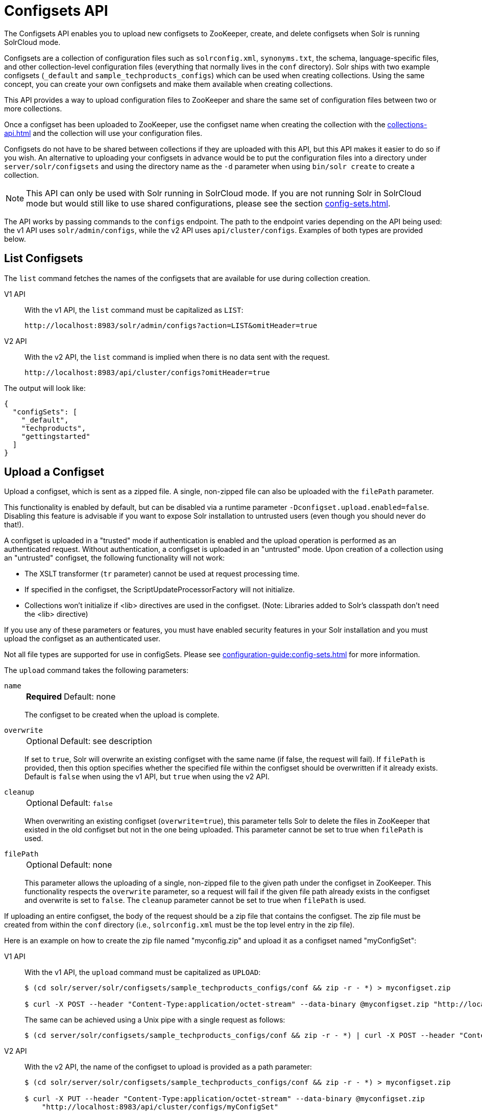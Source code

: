 = Configsets API
:tabs-sync-option:
:toclevels: 1
// Licensed to the Apache Software Foundation (ASF) under one
// or more contributor license agreements.  See the NOTICE file
// distributed with this work for additional information
// regarding copyright ownership.  The ASF licenses this file
// to you under the Apache License, Version 2.0 (the
// "License"); you may not use this file except in compliance
// with the License.  You may obtain a copy of the License at
//
//   http://www.apache.org/licenses/LICENSE-2.0
//
// Unless required by applicable law or agreed to in writing,
// software distributed under the License is distributed on an
// "AS IS" BASIS, WITHOUT WARRANTIES OR CONDITIONS OF ANY
// KIND, either express or implied.  See the License for the
// specific language governing permissions and limitations
// under the License.

The Configsets API enables you to upload new configsets to ZooKeeper, create, and delete configsets when Solr is running SolrCloud mode.

Configsets are a collection of configuration files such as `solrconfig.xml`, `synonyms.txt`, the schema, language-specific files, and other collection-level configuration files (everything that normally lives in the `conf` directory).
Solr ships with two example configsets (`_default` and `sample_techproducts_configs`) which can be used when creating collections.
Using the same concept, you can create your own configsets and make them available when creating collections.

This API provides a way to upload configuration files to ZooKeeper and share the same set of configuration files between two or more collections.

Once a configset has been uploaded to ZooKeeper, use the configset name when creating the collection with the xref:collections-api.adoc[] and the collection will use your configuration files.

Configsets do not have to be shared between collections if they are uploaded with this API, but this API makes it easier to do so if you wish.
An alternative to uploading your configsets in advance would be to put the configuration files into a directory under `server/solr/configsets` and using the directory name as the `-d` parameter when using `bin/solr create` to create a collection.

NOTE: This API can only be used with Solr running in SolrCloud mode.
If you are not running Solr in SolrCloud mode but would still like to use shared configurations, please see the section xref:config-sets.adoc[].

The API works by passing commands to the `configs` endpoint.
The path to the endpoint varies depending on the API being used: the v1 API uses `solr/admin/configs`, while the v2 API uses `api/cluster/configs`.
Examples of both types are provided below.

[[configsets-list]]
== List Configsets

The `list` command fetches the names of the configsets that are available for use during collection creation.

[tabs#listconfigset]
======
V1 API::
+
====
With the v1 API, the `list` command must be capitalized as `LIST`:

[source,bash]
----
http://localhost:8983/solr/admin/configs?action=LIST&omitHeader=true

----
====

V2 API::
+
====
With the v2 API, the `list` command is implied when there is no data sent with the request.

[source,bash]
----
http://localhost:8983/api/cluster/configs?omitHeader=true
----
====
======

The output will look like:

[source,json]
----
{
  "configSets": [
    "_default",
    "techproducts",
    "gettingstarted"
  ]
}
----

[[configsets-upload]]
== Upload a Configset

Upload a configset, which is sent as a zipped file.
A single, non-zipped file can also be uploaded with the `filePath` parameter.

This functionality is enabled by default, but can be disabled via a runtime parameter `-Dconfigset.upload.enabled=false`.
Disabling this feature is advisable if you want to expose Solr installation to untrusted users (even though you should never do that!).

A configset is uploaded in a "trusted" mode if authentication is enabled and the upload operation is performed as an authenticated request.
Without authentication, a configset is uploaded in an "untrusted" mode.
Upon creation of a collection using an "untrusted" configset, the following functionality will not work:

* The XSLT transformer (`tr` parameter) cannot be used at request processing time.
* If specified in the configset, the ScriptUpdateProcessorFactory will not initialize.
* Collections won't initialize if <lib> directives are used in the configset.
(Note: Libraries added to Solr's classpath don't need the <lib> directive)

If you use any of these parameters or features, you must have enabled security features in your Solr installation and you must upload the configset as an authenticated user.

Not all file types are supported for use in configSets. Please see xref:configuration-guide:config-sets.adoc#forbidden-file-types[] for more information.

The `upload` command takes the following parameters:

`name`::
+
[%autowidth,frame=none]
|===
s|Required |Default: none
|===
+
The configset to be created when the upload is complete.

`overwrite`::
+
[%autowidth,frame=none]
|===
|Optional |Default: see description
|===
+
If set to `true`, Solr will overwrite an existing configset with the same name (if false, the request will fail).
If `filePath` is provided, then this option specifies whether the specified file within the configset should be overwritten if it already exists.
Default is `false` when using the v1 API, but `true` when using the v2 API.

`cleanup`::
+
[%autowidth,frame=none]
|===
|Optional |Default: `false`
|===
When overwriting an existing configset (`overwrite=true`), this parameter tells Solr to delete the files in ZooKeeper that existed in the old configset but not in the one being uploaded.
This parameter cannot be set to true when `filePath` is used.

`filePath`::
+
[%autowidth,frame=none]
|===
|Optional |Default: none
|===
+
This parameter allows the uploading of a single, non-zipped file to the given path under the configset in ZooKeeper.
This functionality respects the `overwrite` parameter, so a request will fail if the given file path already exists in the configset and overwrite is set to `false`.
The `cleanup` parameter cannot be set to true when `filePath` is used.

If uploading an entire configset, the body of the request should be a zip file that contains the configset.
The zip file must be created from within the `conf` directory (i.e., `solrconfig.xml` must be the top level entry in the zip file).

Here is an example on how to create the zip file named "myconfig.zip" and upload it as a configset named "myConfigSet":

[tabs#uploadconfigset]
======
V1 API::
+
====
With the v1 API, the `upload` command must be capitalized as `UPLOAD`:

[source,bash]
----
$ (cd solr/server/solr/configsets/sample_techproducts_configs/conf && zip -r - *) > myconfigset.zip

$ curl -X POST --header "Content-Type:application/octet-stream" --data-binary @myconfigset.zip "http://localhost:8983/solr/admin/configs?action=UPLOAD&name=myConfigSet"
----

The same can be achieved using a Unix pipe with a single request as follows:

[source,bash]
----
$ (cd server/solr/configsets/sample_techproducts_configs/conf && zip -r - *) | curl -X POST --header "Content-Type:application/octet-stream" --data-binary @- "http://localhost:8983/solr/admin/configs?action=UPLOAD&name=myConfigSet"
----
====

V2 API::
+
====
With the v2 API, the name of the configset to upload is provided as a path parameter:

[source,bash]
----
$ (cd solr/server/solr/configsets/sample_techproducts_configs/conf && zip -r - *) > myconfigset.zip

$ curl -X PUT --header "Content-Type:application/octet-stream" --data-binary @myconfigset.zip
    "http://localhost:8983/api/cluster/configs/myConfigSet"
----

With this  API, the default behavior is to overwrite the configset if it already exists.
This behavior can be disabled with the parameter `overwrite=false`, in which case the request will fail if the configset already exists.
====
======

Here is an example on how to upload a single file to a configset named "myConfigSet":

[tabs#uploadsinglefile]
======
V1 API::
+
====
With the v1 API, the `upload` command must be capitalized as `UPLOAD`.
The filename to upload is provided via the `filePath` parameter:

[source,bash]
----
curl -X POST --header "Content-Type:application/octet-stream"
    --data-binary @solr/server/solr/configsets/sample_techproducts_configs/conf/solrconfig.xml
    "http://localhost:8983/solr/admin/configs?action=UPLOAD&name=myConfigSet&filePath=solrconfig.xml&overwrite=true"
----
====

V2 API::
+
====
With the v2 API, the name of the configset and file are both provided in the URL.
They can be substituted in `/cluster/configs/__config_name__/__file_name__`.
The filename may be nested and include `/` characters.

[source,bash]
----
curl -X PUT --header "Content-Type:application/octet-stream"
    --data-binary @solr/server/solr/configsets/sample_techproducts_configs/conf/solrconfig.xml
    "http://localhost:8983/api/cluster/configs/myConfigSet/solrconfig.xml"
----

With this API, the default behavior is to overwrite the file if it already exists within the configset.
This behavior can be disabled with the parameter `overwrite=false`, in which case the request will fail if the file already exists within the configset.
====
======

[[configsets-create]]
== Create a Configset

The `create` command creates a new configset based on a configset that has been previously uploaded.

If you have not yet uploaded any configsets, see the <<Upload a Configset>> command above.

The following parameters are supported when creating a configset.

`name`::
+
[%autowidth,frame=none]
|===
s|Required |Default: none
|===
+
The configset to be created.

`baseConfigSet`::
+
[%autowidth,frame=none]
|===
|Optional |Default: `_default`
|===
+
The name of the configset to copy as a base.

`configSetProp._property_=_value_`::
+
[%autowidth,frame=none]
|===
|Optional |Default: none
|===
+
A configset property from the base configset to override in the copied configset.

For example, to create a configset named "myConfigset" based on a previously defined "predefinedTemplate" configset, overriding the immutable property to false.

[tabs#createconfigset]
======
V1 API::
+
====
With the v1 API, the `create` command must be capitalized as `CREATE`:

[source,bash]
----
http://localhost:8983/solr/admin/configs?action=CREATE&name=myConfigSet&baseConfigSet=predefinedTemplate&configSetProp.immutable=false&wt=xml&omitHeader=true
----
====

V2 API::
+
====
With the v2 API, the `create` command is provided as part of the JSON data that contains the required parameters:

[source,bash]
----
curl -X POST -H 'Content-type: application/json' -d '{
  "create":{
    "name": "myConfigSet",
    "baseConfigSet": "predefinedTemplate",
    "configSetProp.immutable": "false"}}'
    http://localhost:8983/api/cluster/configs?omitHeader=true
----

With the v2 API, configset properties can also be provided via the `properties` map:

[source,bash]
----
curl -X POST -H 'Content-type: application/json' -d '{
  "create":{
    "name": "myConfigSet",
    "baseConfigSet": "predefinedTemplate",
    "properties": {
      "immutable": "false"
    }}}'
    http://localhost:8983/api/cluster/configs?omitHeader=true
----
====
======

*Output*

[source,xml]
----
<response>
  <lst name="responseHeader">
    <int name="status">0</int>
    <int name="QTime">323</int>
  </lst>
</response>
----

[[configsets-delete]]
== Delete a Configset

The `delete` command removes a configset.
It does not remove any collections that were created with the configset.

`name`::
+
[%autowidth,frame=none]
|===
s|Required |Default: none
|===
+
The configset to be deleted.

To delete a configset named "myConfigSet":

[tabs#deleteconfigset]
======
V1 API::
+
====
With the v1 API, the `delete` command must be capitalized as `DELETE`.
The name of the configset to delete is provided with the `name` parameter:

[source,bash]
----
http://localhost:8983/solr/admin/configs?action=DELETE&name=myConfigSet&omitHeader=true
----
====

V2 API::
+
====
With the v2 API, the `delete` command is provided as the request method, as in `-X DELETE`.
The name of the configset to delete is provided as a path parameter:

[source,bash]
----
curl -X DELETE http://localhost:8983/api/cluster/configs/myConfigSet?omitHeader=true
----
====
======

*Output*

[source,xml]
----
<response>
  <lst name="responseHeader">
    <int name="status">0</int>
    <int name="QTime">170</int>
  </lst>
</response>
----
